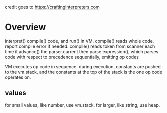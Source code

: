 credit goes to https://craftinginterpreters.com
* Overview
interpret() compile() code, and run() in VM.
compile() reads whole code, report compile error if needed.
compile() reads token from scanner each time it advance() the parser.current
then parse expression(), which parses code with respect to precedence sequentially, emitting op codes

VM executes op code in sequence.
during execution, constants are pushed to the vm.stack, and the constants at the top of the stack is the one op code operates on.


** values
for small values, like number, use vm.stack. for larger, like string, use heap.

